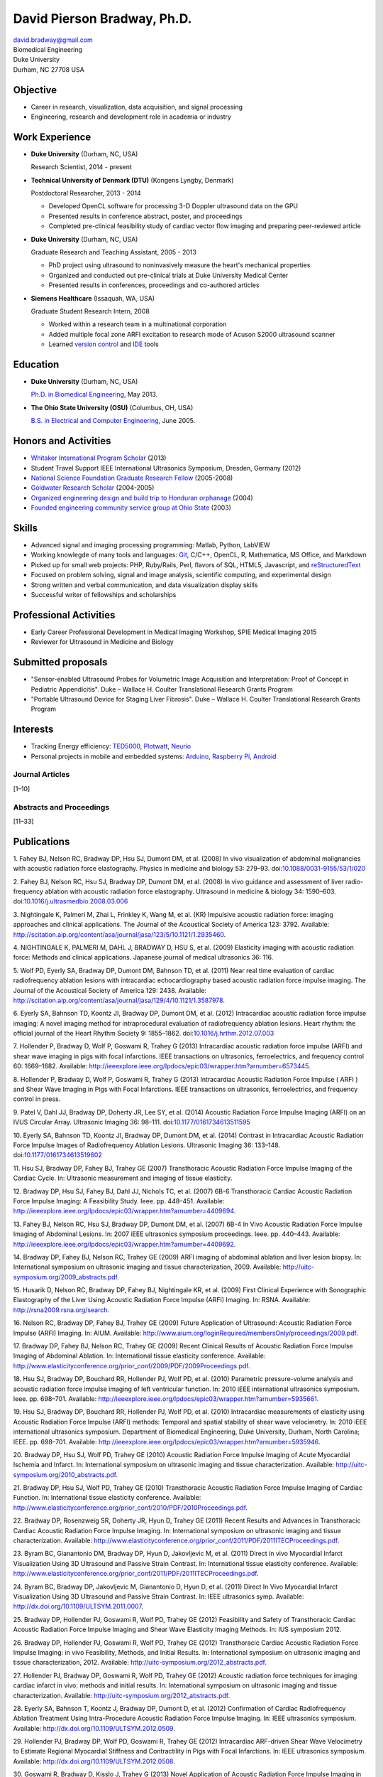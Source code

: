 David Pierson Bradway, Ph.D.
============================

| david.bradway@gmail.com
| Biomedical Engineering
| Duke University
| Durham, NC 27708 USA

Objective
---------

-  Career in research, visualization, data acquisition, and signal
   processing
-  Engineering, research and development role in academia or industry

Work Experience
---------------

-  **Duke University** (Durham, NC, USA)

   Research Scientist, 2014 - present

-  **Technical University of Denmark (DTU)** (Kongens Lyngby, Denmark)

   Postdoctoral Researcher, 2013 - 2014

   -  Developed OpenCL software for processing 3-D Doppler ultrasound
      data on the GPU
   -  Presented results in conference abstract, poster, and proceedings
   -  Completed pre-clinical feasibility study of cardiac vector flow
      imaging and preparing peer-reviewed article

-  **Duke University** (Durham, NC, USA)

   Graduate Research and Teaching Assistant, 2005 - 2013

   -  PhD project using ultrasound to noninvasively measure the heart's
      mechanical properties
   -  Organized and conducted out pre-clinical trials at Duke University
      Medical Center
   -  Presented results in conferences, proceedings and co-authored
      articles

-  **Siemens Healthcare** (Issaquah, WA, USA)

   Graduate Student Research Intern, 2008

   -  Worked within a research team in a multinational corporation
   -  Added multiple focal zone ARFI excitation to research mode of
      Acuson S2000 ultrasound scanner
   -  Learned `version
      control <http://www-03.ibm.com/software/products/en/clearcase>`__
      and `IDE <http://www.visualstudio.com/>`__ tools

Education
---------

-  **Duke University** (Durham, NC, USA)

   `Ph.D. in Biomedical Engineering <http://bme.duke.edu/grad>`__, May
   2013.

-  **The Ohio State University (OSU)** (Columbus, OH, USA)

   `B.S. in Electrical and Computer
   Engineering <http://ece.osu.edu/futurestudents/undergrad>`__, June
   2005.

Honors and Activities
---------------------

-  `Whitaker International Program
   Scholar <http://www.whitaker.org/grants/fellows-scholars>`__ (2013)
-  Student Travel Support IEEE International Ultrasonics
   Symposium, Dresden, Germany (2012)
-  `National Science Foundation Graduate Research
   Fellow <http://www.nsfgrfp.org/>`__ (2005-2008)
-  `Goldwater Research Scholar <https://goldwater.scholarsapply.org/>`__
   (2004-2005)
-  `Organized engineering design and build trip to Honduran
   orphanage <http://www.montanadeluz.org/>`__ (2004)
-  `Founded engineering community service group at Ohio
   State <http://ecos.osu.edu/>`__ (2003)

Skills
------

-  Advanced signal and imaging processing programming: Matlab, Python,
   LabVIEW
-  Working knowlegde of many tools and languages:
   `Git <http://git-scm.com/>`__, C/C++, OpenCL, R, Mathematica, MS
   Office, and Markdown
-  Picked up for small web projects: PHP, Ruby/Rails, Perl, flavors of
   SQL, HTML5, Javascript, and
   `reStructuredText <http://docutils.sf.net/rst.html>`__
-  Focused on problem solving, signal and image analysis, scientific
   computing, and experimental design
-  Strong written and verbal communication, and data visualization
   display skills
-  Successful writer of fellowships and scholarships

Professional Activities
-----------------------

-  Early Career Professional Development in Medical Imaging Workshop,
   SPIE Medical Imaging 2015
-  Reviewer for Ultrasound in Medicine and Biology

Submitted proposals
-------------------

-  "Sensor-enabled Ultrasound Probes for Volumetric Image Acquisition
   and Interpretation: Proof of Concept in Pediatric Appendicitis". Duke
   – Wallace H. Coulter Translational Research Grants Program
-  "Portable Ultrasound Device for Staging Liver Fibrosis". Duke –
   Wallace H. Coulter Translational Research Grants Program

Interests
---------

-  Tracking Energy efficiency:
   `TED5000 <http://www.theenergydetective.com/>`__,
   `Plotwatt <plotwatt.com>`__, `Neurio <https://neur.io/>`__
-  Personal projects in mobile and embedded systems:
   `Arduino <http://www.arduino.cc/>`__, `Raspberry
   Pi <http://www.raspberrypi.org/>`__,
   `Android <http://www.android.com/>`__

Journal Articles
~~~~~~~~~~~~~~~~

[1–10]

Abstracts and Proceedings
~~~~~~~~~~~~~~~~~~~~~~~~~

[11–33]

.. raw:: html

   <div class="references">

Publications
------------

1. Fahey BJ, Nelson RC, Bradway DP, Hsu SJ, Dumont DM, et al. (2008) In
vivo visualization of abdominal malignancies with acoustic radiation
force elastography. Physics in medicine and biology 53: 279–93.
doi:\ `10.1088/0031-9155/53/1/020 <http://dx.doi.org/10.1088/0031-9155/53/1/020>`__

2. Fahey BJ, Nelson RC, Hsu SJ, Bradway DP, Dumont DM, et al. (2008) In
vivo guidance and assessment of liver radio-frequency ablation with
acoustic radiation force elastography. Ultrasound in medicine & biology
34: 1590–603.
doi:\ `10.1016/j.ultrasmedbio.2008.03.006 <http://dx.doi.org/10.1016/j.ultrasmedbio.2008.03.006>`__

3. Nightingale K, Palmeri M, Zhai L, Frinkley K, Wang M, et al. (KR)
Impulsive acoustic radiation force: imaging approaches and clinical
applications. The Journal of the Acoustical Society of America 123:
3792. Available:
http://scitation.aip.org/content/asa/journal/jasa/123/5/10.1121/1.2935460.

4. NIGHTINGALE K, PALMERI M, DAHL J, BRADWAY D, HSU S, et al. (2009)
Elasticity imaging with acoustic radiation force: Methods and clinical
applications. Japanese journal of medical ultrasonics 36: 116.

5. Wolf PD, Eyerly SA, Bradway DP, Dumont DM, Bahnson TD, et al. (2011)
Near real time evaluation of cardiac radiofrequency ablation lesions
with intracardiac echocardiography based acoustic radiation force
impulse imaging. The Journal of the Acoustical Society of America 129:
2438. Available:
http://scitation.aip.org/content/asa/journal/jasa/129/4/10.1121/1.3587978.

6. Eyerly SA, Bahnson TD, Koontz JI, Bradway DP, Dumont DM, et al.
(2012) Intracardiac acoustic radiation force impulse imaging: A novel
imaging method for intraprocedural evaluation of radiofrequency ablation
lesions. Heart rhythm: the official journal of the Heart Rhythm Society
9: 1855–1862.
doi:\ `10.1016/j.hrthm.2012.07.003 <http://dx.doi.org/10.1016/j.hrthm.2012.07.003>`__

7. Hollender P, Bradway D, Wolf P, Goswami R, Trahey G (2013)
Intracardiac acoustic radiation force impulse (ARFI) and shear wave
imaging in pigs with focal infarctions. IEEE transactions on
ultrasonics, ferroelectrics, and frequency control 60: 1669–1682.
Available:
http://ieeexplore.ieee.org/lpdocs/epic03/wrapper.htm?arnumber=6573445.

8. Hollender P, Bradway D, Wolf P, Goswami R, Trahey G (2013)
Intracardiac Acoustic Radiation Force Impulse ( ARFI ) and Shear Wave
Imaging in Pigs with Focal Infarctions. IEEE transactions on
ultrasonics, ferroelectrics, and frequency control in press.

9. Patel V, Dahl JJ, Bradway DP, Doherty JR, Lee SY, et al. (2014)
Acoustic Radiation Force Impulse Imaging (ARFI) on an IVUS Circular
Array. Ultrasonic Imaging 36: 98–111.
doi:\ `10.1177/0161734613511595 <http://dx.doi.org/10.1177/0161734613511595>`__

10. Eyerly SA, Bahnson TD, Koontz JI, Bradway DP, Dumont DM, et al.
(2014) Contrast in Intracardiac Acoustic Radiation Force Impulse Images
of Radiofrequency Ablation Lesions. Ultrasonic Imaging 36: 133–148.
doi:\ `10.1177/0161734613519602 <http://dx.doi.org/10.1177/0161734613519602>`__

11. Hsu SJ, Bradway DP, Fahey BJ, Trahey GE (2007) Transthoracic
Acoustic Radiation Force Impulse Imaging of the Cardiac Cycle. In:
Ultrasonic measurement and imaging of tissue elasticity.

12. Bradway DP, Hsu SJ, Fahey BJ, Dahl JJ, Nichols TC, et al. (2007)
6B-6 Transthoracic Cardiac Acoustic Radiation Force Impulse Imaging: A
Feasibility Study. Ieee. pp. 448–451. Available:
http://ieeexplore.ieee.org/lpdocs/epic03/wrapper.htm?arnumber=4409694.

13. Fahey BJ, Nelson RC, Hsu SJ, Bradway DP, Dumont DM, et al. (2007)
6B-4 In Vivo Acoustic Radiation Force Impulse Imaging of Abdominal
Lesions. In: 2007 iEEE ultrasonics symposium proceedings. Ieee. pp.
440–443. Available:
http://ieeexplore.ieee.org/lpdocs/epic03/wrapper.htm?arnumber=4409692.

14. Bradway DP, Fahey BJ, Nelson RC, Trahey GE (2009) ARFI imaging of
abdominal ablation and liver lesion biopsy. In: International symposium
on ultrasonic imaging and tissue characterization, 2009. Available:
http://uitc-symposium.org/2009_abstracts.pdf.

15. Husarik D, Nelson RC, Bradway DP, Fahey BJ, Nightingale KR, et al.
(2009) First Clinical Experience with Sonographic Elastography of the
Liver Using Acoustic Radiation Force Impulse (ARFI) Imaging. In: RSNA.
Available: http://rsna2009.rsna.org/search.

16. Nelson RC, Bradway DP, Fahey BJ, Trahey GE (2009) Future Application
of Ultrasound: Acoustic Radiation Force Impulse (ARFI) Imaging. In:
AIUM. Available:
http://www.aium.org/loginRequired/membersOnly/proceedings/2009.pdf.

17. Bradway DP, Fahey BJ, Nelson RC, Trahey GE (2009) Recent Clinical
Results of Acoustic Radiation Force Impulse Imaging of Abdominal
Ablation. In: International tissue elasticity conference. Available:
http://www.elasticityconference.org/prior_conf/2009/PDF/2009Proceedings.pdf.

18. Hsu SJ, Bradway DP, Bouchard RR, Hollender PJ, Wolf PD, et al.
(2010) Parametric pressure-volume analysis and acoustic radiation force
impulse imaging of left ventricular function. In: 2010 iEEE
international ultrasonics symposium. Ieee. pp. 698–701. Available:
http://ieeexplore.ieee.org/lpdocs/epic03/wrapper.htm?arnumber=5935661.

19. Hsu SJ, Bradway DP, Bouchard RR, Hollender PJ, Wolf PD, et al.
(2010) Intracardiac measurements of elasticity using Acoustic Radiation
Force Impulse (ARFI) methods: Temporal and spatial stability of shear
wave velocimetry. In: 2010 iEEE international ultrasonics symposium.
Department of Biomedical Engineering, Duke University, Durham, North
Carolina; IEEE. pp. 698–701. Available:
http://ieeexplore.ieee.org/lpdocs/epic03/wrapper.htm?arnumber=5935946.

20. Bradway DP, Hsu SJ, Wolf PD, Trahey GE (2010) Acoustic Radiation
Force Impulse Imaging of Acute Myocardial Ischemia and Infarct. In:
International symposium on ultrasonic imaging and tissue
characterization. Available:
http://uitc-symposium.org/2010_abstracts.pdf.

21. Bradway DP, Hsu SJ, Wolf PD, Trahey GE (2010) Transthoracic Acoustic
Radiation Force Impulse Imaging of Cardiac Function. In: International
tissue elasticity conference. Available:
http://www.elasticityconference.org/prior_conf/2010/PDF/2010Proceedings.pdf.

22. Bradway DP, Rosenzweig SR, Doherty JR, Hyun D, Trahey GE (2011)
Recent Results and Advances in Transthoracic Cardiac Acoustic Radiation
Force Impulse Imaging. In: International symposium on ultrasonic imaging
and tissue characterization. Available:
http://www.elasticityconference.org/prior_conf/2011/PDF/2011ITECProceedings.pdf.

23. Byram BC, Gianantonio DM, Bradway DP, Hyun D, Jakovljevic M, et al.
(2011) Direct in vivo Myocardial Infarct Visualization Using 3D
Ultrasound and Passive Strain Contrast. In: International tissue
elasticity conference. Available:
http://www.elasticityconference.org/prior_conf/2011/PDF/2011ITECProceedings.pdf.

24. Byram BC, Bradway DP, Jakovljevic M, Gianantonio D, Hyun D, et al.
(2011) Direct In Vivo Myocardial Infarct Visualization Using 3D
Ultrasound and Passive Strain Contrast. In: IEEE ultrasonics symp.
Available: http://dx.doi.org/10.1109/ULTSYM.2011.0007.

25. Bradway DP, Hollender PJ, Goswami R, Wolf PD, Trahey GE (2012)
Feasibility and Safety of Transthoracic Cardiac Acoustic Radiation Force
Impulse Imaging and Shear Wave Elasticity Imaging Methods. In: IUS
symposium 2012.

26. Bradway DP, Hollender PJ, Goswami R, Wolf PD, Trahey GE (2012)
Transthoracic Cardiac Acoustic Radiation Force Impulse Imaging: in vivo
Feasibility, Methods, and Initial Results. In: International symposium
on ultrasonic imaging and tissue characterization, 2012. Available:
http://uitc-symposium.org/2012_abstracts.pdf.

27. Hollender PJ, Bradway DP, Goswami R, Wolf PD, Trahey GE (2012)
Acoustic radiation force techniques for imaging cardiac infarct in vivo:
methods and initial results. In: International symposium on ultrasonic
imaging and tissue characterization. Available:
http://uitc-symposium.org/2012_abstracts.pdf.

28. Eyerly SA, Bahnson T, Koontz J, Bradway DP, Dumont D, et al. (2012)
Confirmation of Cardiac Radiofrequency Ablation Treatment Using
Intra-Procedure Acoustic Radiation Force Impulse Imaging. In: IEEE
ultrasonics symposium. Available:
http://dx.doi.org/10.1109/ULTSYM.2012.0509.

29. Hollender PJ, Bradway DP, Wolf PD, Goswami R, Trahey GE (2012)
Intracardiac ARF-driven Shear Wave Velocimetry to Estimate Regional
Myocardial Stiffness and Contractility in Pigs with Focal Infarctions.
In: IEEE ultrasonics symposium. Available:
http://dx.doi.org/10.1109/ULTSYM.2012.0508.

30. Goswami R, Bradway D, Kisslo J, Trahey G (2013) Novel Application of
Acoustic Radiation Force Impulse Imaging in Transthoracic
Echocardiography. In: Journal of the american college of cardiology.
American College of Cardiology Foundation, Vol. 61. p. E1090. Available:
http://linkinghub.elsevier.com/retrieve/pii/S0735109713610906.

31. Patel V, Dahl JJ, Bradway DP, Doherty JR, Smith SW (2013) Acoustic
radiation force impulse imaging on an IVUS circular array. In: 2013 iEEE
international ultrasonics symposium (iUS). IEEE. pp. 773–776. Available:
http://ieeexplore.ieee.org/lpdocs/epic03/wrapper.htm?arnumber=6725302.

32. Bradway DP, Pihl MJ, Krebs A, Tomov BG, Kjær CS, et al. (2014)
Real-time GPU implementation of transverse oscillation vector velocity
flow imaging. In: SPIE medical imaging.Vol. 9040. pp. 90401Y–90401Y–6.
Available: http://dx.doi.org/10.1117/12.2043582.

33. Bradway DP, Hansen KL, Nielsen MB, Jensen JA (2015) Transverse
oscillation vector flow imaging for transthoracic echocardiography. In:
SPIE medical imaging. pp. 941902–941902–7. Available:
http://dx.doi.org/10.1117/12.2081145.

.. raw:: html

   </div>
